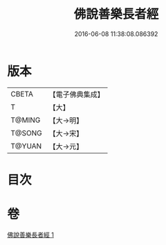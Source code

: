 #+TITLE: 佛說善樂長者經 
#+DATE: 2016-06-08 11:38:08.086392

* 版本
 |     CBETA|【電子佛典集成】|
 |         T|【大】     |
 |    T@MING|【大→明】   |
 |    T@SONG|【大→宋】   |
 |    T@YUAN|【大→元】   |

* 目次

* 卷
[[file:KR6j0612_001.txt][佛說善樂長者經 1]]

